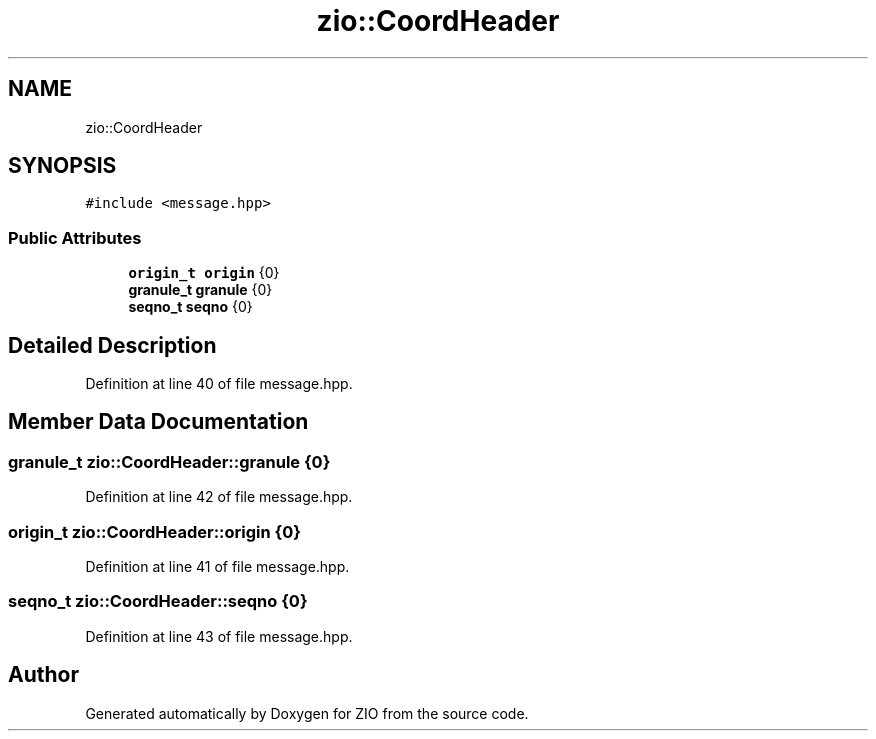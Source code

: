 .TH "zio::CoordHeader" 3 "Tue Feb 4 2020" "ZIO" \" -*- nroff -*-
.ad l
.nh
.SH NAME
zio::CoordHeader
.SH SYNOPSIS
.br
.PP
.PP
\fC#include <message\&.hpp>\fP
.SS "Public Attributes"

.in +1c
.ti -1c
.RI "\fBorigin_t\fP \fBorigin\fP {0}"
.br
.ti -1c
.RI "\fBgranule_t\fP \fBgranule\fP {0}"
.br
.ti -1c
.RI "\fBseqno_t\fP \fBseqno\fP {0}"
.br
.in -1c
.SH "Detailed Description"
.PP 
Definition at line 40 of file message\&.hpp\&.
.SH "Member Data Documentation"
.PP 
.SS "\fBgranule_t\fP zio::CoordHeader::granule {0}"

.PP
Definition at line 42 of file message\&.hpp\&.
.SS "\fBorigin_t\fP zio::CoordHeader::origin {0}"

.PP
Definition at line 41 of file message\&.hpp\&.
.SS "\fBseqno_t\fP zio::CoordHeader::seqno {0}"

.PP
Definition at line 43 of file message\&.hpp\&.

.SH "Author"
.PP 
Generated automatically by Doxygen for ZIO from the source code\&.

